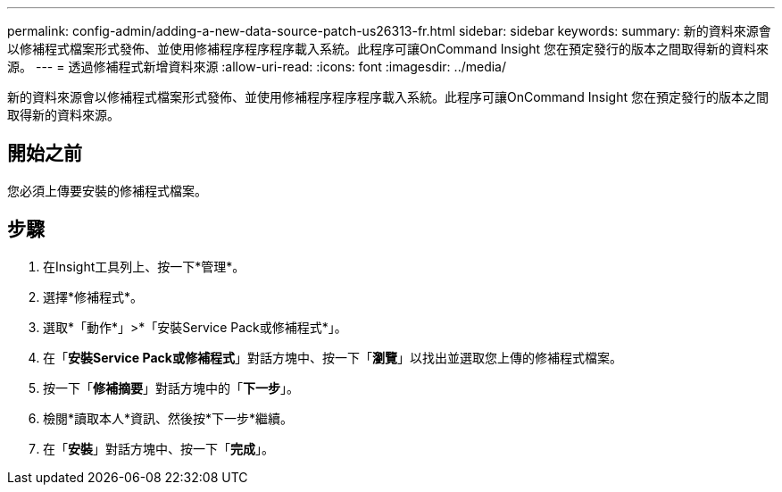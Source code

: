 ---
permalink: config-admin/adding-a-new-data-source-patch-us26313-fr.html 
sidebar: sidebar 
keywords:  
summary: 新的資料來源會以修補程式檔案形式發佈、並使用修補程序程序程序載入系統。此程序可讓OnCommand Insight 您在預定發行的版本之間取得新的資料來源。 
---
= 透過修補程式新增資料來源
:allow-uri-read: 
:icons: font
:imagesdir: ../media/


[role="lead"]
新的資料來源會以修補程式檔案形式發佈、並使用修補程序程序程序載入系統。此程序可讓OnCommand Insight 您在預定發行的版本之間取得新的資料來源。



== 開始之前

您必須上傳要安裝的修補程式檔案。



== 步驟

. 在Insight工具列上、按一下*管理*。
. 選擇*修補程式*。
. 選取*「動作*」>*「安裝Service Pack或修補程式*」。
. 在「*安裝Service Pack或修補程式*」對話方塊中、按一下「*瀏覽*」以找出並選取您上傳的修補程式檔案。
. 按一下「*修補摘要*」對話方塊中的「*下一步*」。
. 檢閱*讀取本人*資訊、然後按*下一步*繼續。
. 在「*安裝*」對話方塊中、按一下「*完成*」。

